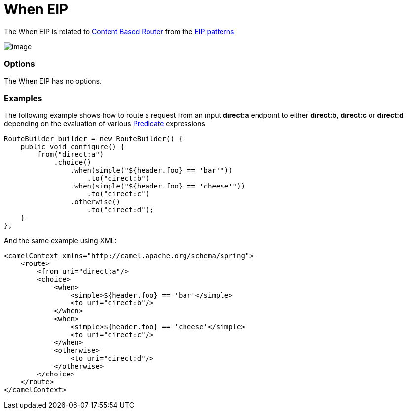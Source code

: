 [[when-eip]]
= When EIP

The When EIP is related to http://www.enterpriseintegrationpatterns.com/ContentBasedRouter.html[Content
Based Router] from the link:enterprise-integration-patterns.html[EIP
patterns]

image:http://www.enterpriseintegrationpatterns.com/img/ContentBasedRouter.gif[image]

=== Options

// eip options: START
The When EIP has no options.
// eip options: END

=== Examples

The following example shows how to route a request from an input
*direct:a* endpoint to either *direct:b*, *direct:c* or *direct:d* depending on
the evaluation of various link:predicate.html[Predicate] expressions

[source,java]
----
RouteBuilder builder = new RouteBuilder() {
    public void configure() {
        from("direct:a")
            .choice()
                .when(simple("${header.foo} == 'bar'"))
                    .to("direct:b")
                .when(simple("${header.foo} == 'cheese'"))
                    .to("direct:c")
                .otherwise()
                    .to("direct:d");
    }
};
----


And the same example using XML:

[source,xml]
----
<camelContext xmlns="http://camel.apache.org/schema/spring">
    <route>
        <from uri="direct:a"/>
        <choice>
            <when>
                <simple>${header.foo} == 'bar'</simple>
                <to uri="direct:b"/>
            </when>
            <when>
                <simple>${header.foo} == 'cheese'</simple>
                <to uri="direct:c"/>
            </when>
            <otherwise>
                <to uri="direct:d"/>
            </otherwise>
        </choice>
    </route>
</camelContext>
----